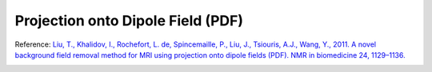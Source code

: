 .. _method-bfv-pdf:
.. _bfv-pdf:
.. role::  raw-html(raw)
    :format: html

Projection onto Dipole Field (PDF)
==================================

Reference:
`Liu, T., Khalidov, I., Rochefort, L. de, Spincemaille, P., Liu, J., Tsiouris, A.J., Wang, Y., 2011. A novel background field removal method for MRI using projection onto dipole fields (PDF). NMR in biomedicine 24, 1129–1136.  <https://doi.org/10.1002/nbm.1670>`_ 

.. image:: ../images/bfr/PDF.png
